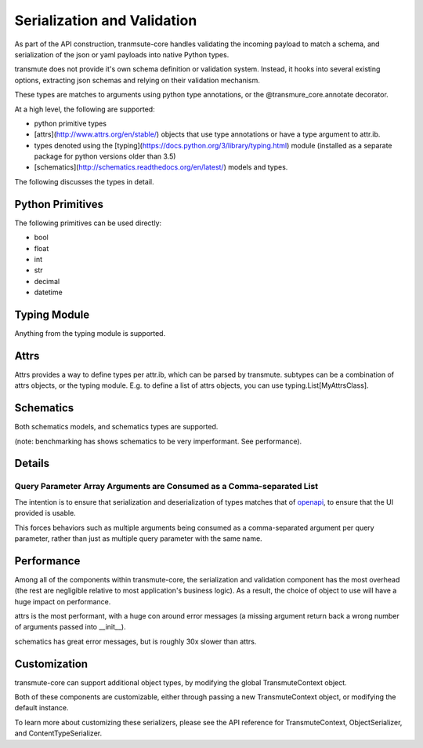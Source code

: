 =====
Serialization and Validation
=====

As part of the API construction, tranmsute-core handles validating the incoming payload to match a schema, and serialization of the json or yaml payloads into native Python types.

transmute does not provide it's own schema definition or validation system. Instead, it hooks into several existing options, extracting json schemas and relying on their validation mechanism.

These types are matches to arguments using python type annotations, or the @transmure_core.annotate decorator.

At a high level, the following are supported:

* python primitive types
* [attrs](http://www.attrs.org/en/stable/) objects that use type annotations or have a type argument to attr.ib.
* types denoted using the [typing](https://docs.python.org/3/library/typing.html) module (installed as a separate package for python versions older than 3.5)
* [schematics](http://schematics.readthedocs.org/en/latest/) models and types.

The following discusses the types in detail.

Python Primitives
=====

The following primitives can be used directly:

* bool
* float
* int
* str
* decimal
* datetime

Typing Module
=====

Anything from the typing module is supported.

Attrs
=====

Attrs provides a way to define types per attr.ib, which can be parsed
by transmute. subtypes can be a combination of attrs objects, or the typing module. E.g. to define a list of attrs objects, you can use typing.List[MyAttrsClass].

Schematics
=====

Both schematics models, and schematics types are supported. 

(note: benchmarking has shows schematics to be very imperformant. See performance).

Details
=====

Query Parameter Array Arguments are Consumed as a Comma-separated List
-----

The intention is to ensure that serialization and deserialization of types matches
that of `openapi <https://www.openapis.org/>`_, to ensure that the UI provided is usable.

This forces behaviors such as multiple arguments being consumed as a comma-separated argument
per query parameter, rather than just as multiple query parameter with the same name.

Performance
=====

Among all of the components within transmute-core, the serialization and validation component has the most overhead (the rest are negligible relative to most application's business logic). As a result, the choice of object to use will have a huge impact on performance.

attrs is the most performant, with a huge con around error messages (a missing argument return back a wrong number of arguments passed into __init__).

schematics has great error messages, but is roughly 30x slower than attrs.

Customization
=====

transmute-core can support additional object types, by modifying the global TransmuteContext object.

Both of these components are customizable, either through passing a new
TransmuteContext object, or modifying the default instance.

To learn more about customizing these serializers, please see the API reference
for TransmuteContext, ObjectSerializer, and ContentTypeSerializer.